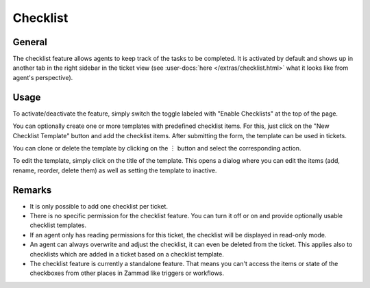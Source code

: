 Checklist
=========

General
-------

The checklist feature allows agents to keep track of the tasks to be completed.
It is activated by default and shows up in another tab in the right sidebar
in the ticket view (see :user-docs:`here </extras/checklist.html>` what it
looks like from agent's perspective).

.. figure:: /images/manage/checklist/checklist-settings.png
   :alt: Screenshot showing checklist feature in admin area.

Usage
-----

To activate/deactivate the feature, simply switch the toggle labeled with
"Enable Checklists" at the top of the page.

You can optionally create one or more templates with predefined checklist
items. For this, just click on the "New Checklist Template" button and add
the checklist items. After submitting the form, the template can be used in
tickets.

You can clone or delete the template by clicking on the ︙ button and select
the corresponding action.

To edit the template, simply click on the title of the template. This opens
a dialog where you can edit the items (add, rename, reorder, delete them) as
well as setting the template to inactive.

.. figure:: /images/manage/checklist/checklist-template-edit.png
   :alt: Screenshot showing the checklist template edit dialog.
   :align: center
   :scale: 70%

Remarks
-------

- It is only possible to add one checklist per ticket.
- There is no specific permission for the checklist feature. You can turn it off
  or on and provide optionally usable checklist templates.
- If an agent only has reading permissions for this ticket, the checklist will
  be displayed in read-only mode.
- An agent can always overwrite and adjust the checklist, it can even be
  deleted from the ticket. This applies also to checklists which are
  added in a ticket based on a checklist template.
- The checklist feature is currently a standalone feature. That means you can't
  access the items or state of the checkboxes from other places in Zammad like
  triggers or workflows.